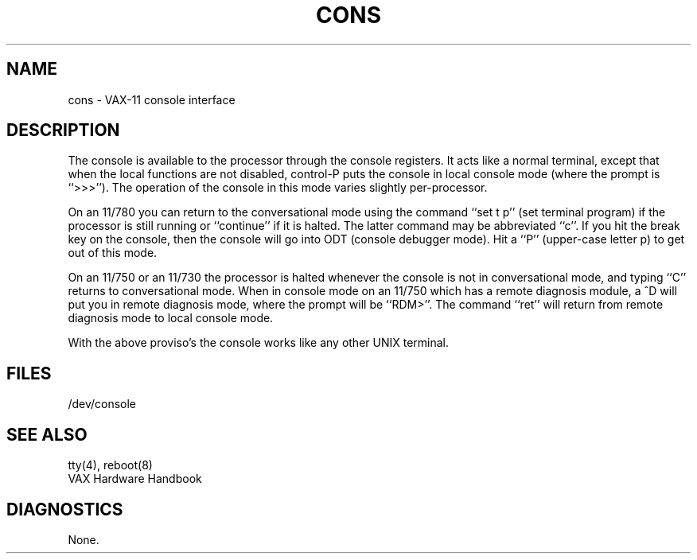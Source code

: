 .TH CONS 4 "27 July 1983"
.UC 4
.SH NAME
cons \- VAX-11 console interface
.SH DESCRIPTION
The console is available to the processor through the console registers.
It acts like a normal terminal, except that when the local functions are
not disabled, control-P puts the console in local console mode (where
the prompt is ``>>>'').  The operation of the console in this mode varies
slightly per-processor.
.PP
On an 11/780 you can return to the conversational mode using the command
``set t p'' (set terminal program) if the processor is still
running or ``continue'' if it is halted.
The latter command may be abbreviated ``c''.
If you hit the break key on the console, then the console will go into ODT
(console debugger mode).  Hit a ``P'' (upper-case letter p)
to get out of this mode.
.PP
On an 11/750
or an 11/730
the processor is halted whenever the console is not in conversational mode,
and typing ``C'' returns to conversational mode.
When in console mode on an 11/750 which has a remote diagnosis module,
a ^D will put you in remote diagnosis mode, where the prompt will be ``RDM>''.
The command ``ret'' will return from remote diagnosis mode to local console
mode.
.PP
With the above proviso's the console works like any other UNIX terminal.
.SH FILES
/dev/console
.SH "SEE ALSO"
tty(4), reboot(8)
.br
VAX Hardware Handbook
.SH DIAGNOSTICS
None.
